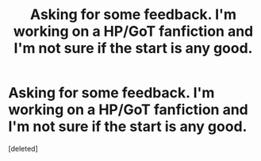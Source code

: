#+TITLE: Asking for some feedback. I'm working on a HP/GoT fanfiction and I'm not sure if the start is any good.

* Asking for some feedback. I'm working on a HP/GoT fanfiction and I'm not sure if the start is any good.
:PROPERTIES:
:Score: 0
:DateUnix: 1556990326.0
:DateShort: 2019-May-04
:FlairText: Self-Promotion
:END:
[deleted]

